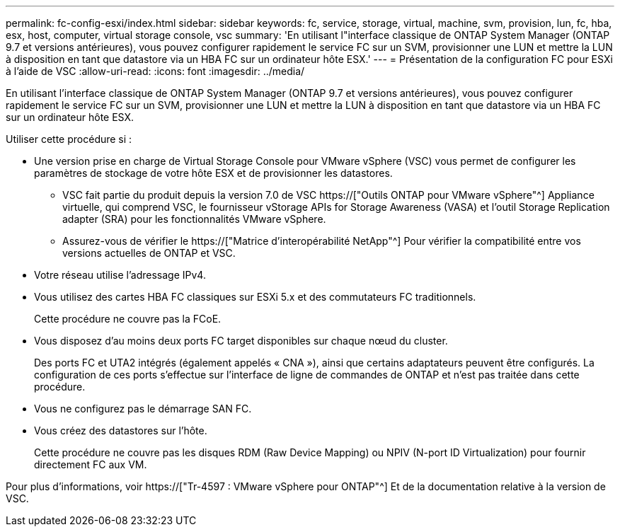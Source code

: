 ---
permalink: fc-config-esxi/index.html 
sidebar: sidebar 
keywords: fc, service, storage, virtual, machine, svm, provision, lun, fc, hba, esx, host, computer, virtual storage console, vsc 
summary: 'En utilisant l"interface classique de ONTAP System Manager (ONTAP 9.7 et versions antérieures), vous pouvez configurer rapidement le service FC sur un SVM, provisionner une LUN et mettre la LUN à disposition en tant que datastore via un HBA FC sur un ordinateur hôte ESX.' 
---
= Présentation de la configuration FC pour ESXi à l'aide de VSC
:allow-uri-read: 
:icons: font
:imagesdir: ../media/


[role="lead"]
En utilisant l'interface classique de ONTAP System Manager (ONTAP 9.7 et versions antérieures), vous pouvez configurer rapidement le service FC sur un SVM, provisionner une LUN et mettre la LUN à disposition en tant que datastore via un HBA FC sur un ordinateur hôte ESX.

Utiliser cette procédure si :

* Une version prise en charge de Virtual Storage Console pour VMware vSphere (VSC) vous permet de configurer les paramètres de stockage de votre hôte ESX et de provisionner les datastores.
+
** VSC fait partie du produit depuis la version 7.0 de VSC https://["Outils ONTAP pour VMware vSphere"^] Appliance virtuelle, qui comprend VSC, le fournisseur vStorage APIs for Storage Awareness (VASA) et l'outil Storage Replication adapter (SRA) pour les fonctionnalités VMware vSphere.
** Assurez-vous de vérifier le https://["Matrice d'interopérabilité NetApp"^] Pour vérifier la compatibilité entre vos versions actuelles de ONTAP et VSC.


* Votre réseau utilise l'adressage IPv4.
* Vous utilisez des cartes HBA FC classiques sur ESXi 5.x et des commutateurs FC traditionnels.
+
Cette procédure ne couvre pas la FCoE.

* Vous disposez d'au moins deux ports FC target disponibles sur chaque nœud du cluster.
+
Des ports FC et UTA2 intégrés (également appelés « CNA »), ainsi que certains adaptateurs peuvent être configurés. La configuration de ces ports s'effectue sur l'interface de ligne de commandes de ONTAP et n'est pas traitée dans cette procédure.

* Vous ne configurez pas le démarrage SAN FC.
* Vous créez des datastores sur l'hôte.
+
Cette procédure ne couvre pas les disques RDM (Raw Device Mapping) ou NPIV (N-port ID Virtualization) pour fournir directement FC aux VM.



Pour plus d'informations, voir https://["Tr-4597 : VMware vSphere pour ONTAP"^] Et de la documentation relative à la version de VSC.
